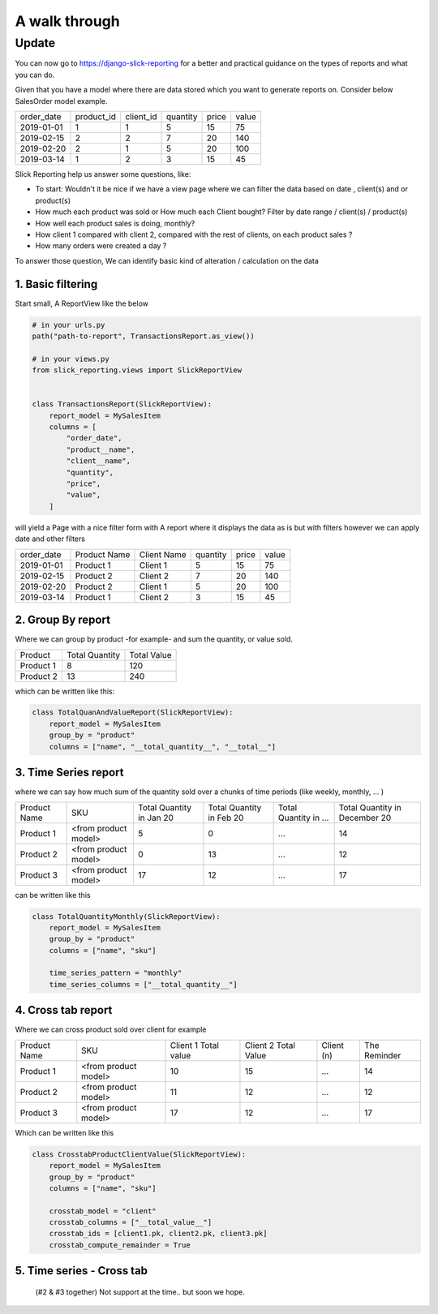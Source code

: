 .. _usage:

A walk through
==============

Update
~~~~~~
You can now go to https://django-slick-reporting for a better and practical guidance on the types of reports and what you can do.



Given that you have a model where there are data stored which you want to generate reports on.
Consider below SalesOrder model example.

+------------+------------+-----------+----------+-------+-------+
| order_date | product_id | client_id | quantity | price | value |
+------------+------------+-----------+----------+-------+-------+
| 2019-01-01 | 1          | 1         | 5        | 15    | 75    |
+------------+------------+-----------+----------+-------+-------+
| 2019-02-15 | 2          | 2         | 7        | 20    | 140   |
+------------+------------+-----------+----------+-------+-------+
| 2019-02-20 | 2          | 1         | 5        | 20    | 100   |
+------------+------------+-----------+----------+-------+-------+
| 2019-03-14 | 1          | 2         | 3        | 15    | 45    |
+------------+------------+-----------+----------+-------+-------+

Slick Reporting help us answer some questions, like:

* To start: Wouldn't it be nice if we have a view page where we can filter the data based on date , client(s) and or product(s)
* How much each product was sold or How much each Client bought? Filter by date range / client(s) / product(s)
* How well each product sales is doing, monthly?
* How client 1 compared with client 2,  compared with the rest of clients, on each product sales ?
* How many orders were created a day ?

To answer those question, We can identify basic kind of alteration / calculation on the data


1. Basic filtering
------------------

Start small,
A ReportView like the below

.. code-block:: python

    # in your urls.py
    path("path-to-report", TransactionsReport.as_view())

    # in your views.py
    from slick_reporting.views import SlickReportView


    class TransactionsReport(SlickReportView):
        report_model = MySalesItem
        columns = [
            "order_date",
            "product__name",
            "client__name",
            "quantity",
            "price",
            "value",
        ]


will yield a Page with a nice filter form with
A report where it displays the data as is but with filters however we can apply date and other filters

+------------+---------------+-------------+----------+-------+-------+
| order_date | Product Name  | Client Name | quantity | price | value |
+------------+---------------+-------------+----------+-------+-------+
| 2019-01-01 | Product 1     | Client 1    | 5        | 15    | 75    |
+------------+---------------+-------------+----------+-------+-------+
| 2019-02-15 | Product 2     | Client 2    | 7        | 20    | 140   |
+------------+---------------+-------------+----------+-------+-------+
| 2019-02-20 | Product 2     | Client 1    | 5        | 20    | 100   |
+------------+---------------+-------------+----------+-------+-------+
| 2019-03-14 | Product 1     | Client 2    | 3        | 15    | 45    |
+------------+---------------+-------------+----------+-------+-------+

2. Group By report
-------------------

Where we can group by product -for example- and sum the quantity, or value sold.

+-----------+----------------+-------------+
| Product   | Total Quantity | Total Value |
+-----------+----------------+-------------+
| Product 1 | 8              | 120         |
+-----------+----------------+-------------+
| Product 2 | 13             | 240         |
+-----------+----------------+-------------+

which can be written like this:

.. code-block:: python

        class TotalQuanAndValueReport(SlickReportView):
            report_model = MySalesItem
            group_by = "product"
            columns = ["name", "__total_quantity__", "__total__"]



3. Time Series report
------------------------

where we can say how much sum of the quantity sold over a chunks of time periods (like weekly, monthly, ... )

+--------------+----------------------+-----------------+----------------+-----------------------+-------------------------------+
| Product Name | SKU                  | Total Quantity  | Total Quantity | Total Quantity in ... | Total Quantity in December 20 |
|              |                      | in Jan 20       | in Feb 20      |                       |                               |
+--------------+----------------------+-----------------+----------------+-----------------------+-------------------------------+
| Product 1    | <from product model> | 5               | 0              | ...                   | 14                            |
+--------------+----------------------+-----------------+----------------+-----------------------+-------------------------------+
| Product 2    | <from product model> | 0               | 13             | ...                   | 12                            |
+--------------+----------------------+-----------------+----------------+-----------------------+-------------------------------+
| Product 3    | <from product model> | 17              | 12             | ...                   | 17                            |
+--------------+----------------------+-----------------+----------------+-----------------------+-------------------------------+

can be written like this

.. code-block:: python

        class TotalQuantityMonthly(SlickReportView):
            report_model = MySalesItem
            group_by = "product"
            columns = ["name", "sku"]

            time_series_pattern = "monthly"
            time_series_columns = ["__total_quantity__"]


4. Cross tab report
--------------------

Where we can cross product sold over client for example

+--------------+----------------------+-----------------+----------------+-----------------------+-------------------------------+
| Product Name | SKU                  | Client 1        | Client 2       | Client (n)            | The Reminder                  |
|              |                      | Total value     | Total Value    |                       |                               |
+--------------+----------------------+-----------------+----------------+-----------------------+-------------------------------+
| Product 1    | <from product model> | 10              | 15             | ...                   | 14                            |
+--------------+----------------------+-----------------+----------------+-----------------------+-------------------------------+
| Product 2    | <from product model> | 11              | 12             | ...                   | 12                            |
+--------------+----------------------+-----------------+----------------+-----------------------+-------------------------------+
| Product 3    | <from product model> | 17              | 12             | ...                   | 17                            |
+--------------+----------------------+-----------------+----------------+-----------------------+-------------------------------+

Which can be written like this

.. code-block:: python

    class CrosstabProductClientValue(SlickReportView):
        report_model = MySalesItem
        group_by = "product"
        columns = ["name", "sku"]

        crosstab_model = "client"
        crosstab_columns = ["__total_value__"]
        crosstab_ids = [client1.pk, client2.pk, client3.pk]
        crosstab_compute_remainder = True



5. Time series - Cross tab
--------------------------
 (#2 & #3 together) Not support at the time.. but soon we hope.




